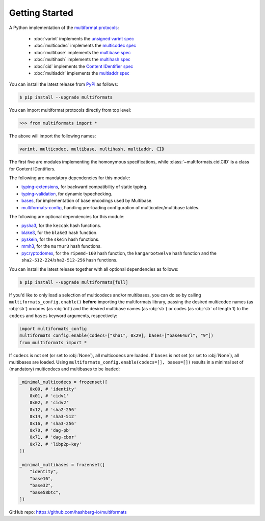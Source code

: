 Getting Started
===============

A Python implementation of the `multiformat protocols <https://multiformats.io/>`_:

    - :doc:`varint` implements the `unsigned varint spec <https://github.com/multiformats/unsigned-varint>`_
    - :doc:`multicodec` implements the `multicodec spec <https://github.com/multiformats/multicodec>`_
    - :doc:`multibase` implements the `multibase spec <https://github.com/multiformats/multicodec>`_
    - :doc:`multihash` implements the `multihash spec <https://github.com/multiformats/multihash>`_
    - :doc:`cid` implements the `Content IDentifier spec <https://github.com/multiformats/cid>`_
    - :doc:`multiaddr` implements the `multiaddr spec <https://github.com/multiformats/multiaddr>`_

You can install the latest release from `PyPI <https://pypi.org/project/multiformats/>`_ as follows:

.. code-block:: console

    $ pip install --upgrade multiformats

You can import multiformat protocols directly from top level:

>>> from multiformats import *

The above will import the following names:

.. code-block:: python

    varint, multicodec, multibase, multihash, multiaddr, CID

The first five are modules implementing the homonymous specifications,
while :class:`~multiformats.cid.CID` is a class for Content IDentifiers.

The following are mandatory dependencies for this module:

- `typing-extensions <https://github.com/python/typing_extensions>`_, for backward compatibility of static typing.
- `typing-validation <https://github.com/hashberg-io/typing-validation>`_, for dynamic typechecking.
- `bases <https://github.com/hashberg-io/bases>`_, for implementation of base encodings used by Multibase.
- `multiformats-config <https://github.com/hashberg-io/multiformats-config>`_, handling pre-loading configuration of multicodec/multibase tables.

The following are optional dependencies for this module:

- `pysha3 <https://github.com/tiran/pysha3>`_, for the ``keccak`` hash functions.
- `blake3 <https://github.com/oconnor663/blake3-py>`_, for the ``blake3`` hash function.
- `pyskein <https://pythonhosted.org/pyskein/>`_, for the ``skein`` hash functions.
- `mmh3 <https://github.com/hajimes/mmh3>`_, for the ``murmur3`` hash functions.
- `pycryptodomex <https://github.com/Legrandin/pycryptodome/>`_, for the ``ripemd-160`` hash function, \
  the ``kangarootwelve`` hash function and the ``sha2-512-224``/``sha2-512-256`` hash functions.

You can install the latest release together with all optional dependencies as follows:

.. code-block:: console

    $ pip install --upgrade multiformats[full]

If you'd like to only load a selection of multicodecs and/or multibases, you can do so by calling ``multiformats_config.enable()`` **before** importing the
multiformats library, passing the desired multicodec names (as :obj:`str`) orcodes (as :obj:`int`) and the desired multibase names (as :obj:`str`) or codes (as :obj:`str` of length 1) to the ``codecs`` and ``bases`` keyword arguments, respectively:

.. code-block:: python

    import multiformats_config
    multiformats_config.enable(codecs=["sha1", 0x29], bases=["base64url", "9"])
    from multiformats import *

If ``codecs`` is not set (or set to :obj:`None`), all multicodecs are loaded. If ``bases`` is not set (or set to :obj:`None`), all multibases are loaded.
Using ``multiformats_config.enable(codecs=[], bases=[])`` results in a minimal set of (mandatory) multicodecs and multibases to be loaded:

.. code-block:: python

    _minimal_multicodecs = frozenset([
        0x00, # 'identity'
        0x01, # 'cidv1'
        0x02, # 'cidv2'
        0x12, # 'sha2-256'
        0x14, # 'sha3-512'
        0x16, # 'sha3-256'
        0x70, # 'dag-pb'
        0x71, # 'dag-cbor'
        0x72, # 'libp2p-key'
    ])

    _minimal_multibases = frozenset([
        "identity",
        "base16",
        "base32",
        "base58btc",
    ])

GitHub repo: https://github.com/hashberg-io/multiformats
